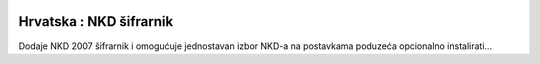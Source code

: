 .. image:: https://img.shields.io/badge/licence-AGPL--3-blue.svg
   :target: http://www.gnu.org/licenses/agpl-3.0-standalone.html
   :alt: License: AGPL-3

========================
Hrvatska : NKD šifrarnik
========================

Dodaje NKD 2007 šifrarnik i omogućuje jednostavan izbor NKD-a na postavkama poduzeća
opcionalno instalirati...


